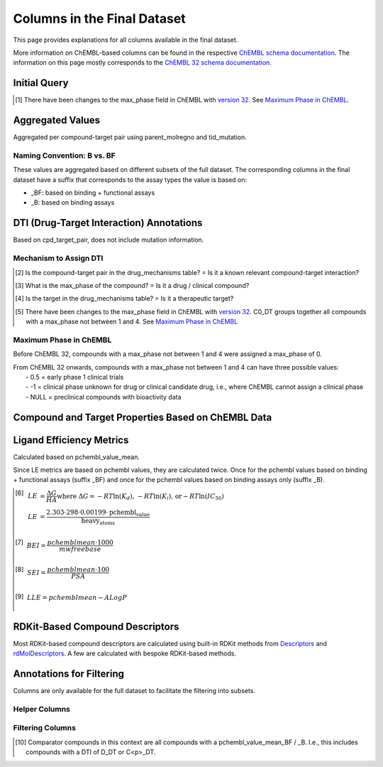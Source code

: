 Columns in the Final Dataset
============================
This page provides explanations for all columns available in the final dataset. 

More information on ChEMBL-based columns can be found in the respective `ChEMBL schema documentation`_. 
The information on this page mostly corresponds to the `ChEMBL 32 schema documentation`_.

.. _ChEMBL 32 schema documentation: https://ftp.ebi.ac.uk/pub/databases/chembl/ChEMBLdb/releases/chembl_32/schema_documentation.html
.. _ChEMBL schema documentation: https://ftp.ebi.ac.uk/pub/databases/chembl/ChEMBLdb/releases/


Initial Query
*************
.. csv-table:: 
   :file: tables/InitialQuery.csv
   :widths: 10, 10, 10, 10, 30
   :header-rows: 1

.. [#] There have been changes to the max_phase field in ChEMBL with `version 32`_. See `Maximum Phase in ChEMBL`_.

.. _version 32: https://ftp.ebi.ac.uk/pub/databases/chembl/ChEMBLdb/releases/chembl_32/chembl_32_release_notes.txt



Aggregated Values
*****************
Aggregated per compound-target pair using parent_molregno and tid_mutation.

.. csv-table:: 
   :file: tables/AggregatedValues.csv
   :widths: 20, 10, 10, 60
   :header-rows: 1

Naming Convention: B vs. BF
---------------------------
These values are aggregated based on different subsets of the full dataset. 
The corresponding columns in the final dataset have a suffix that corresponds to the assay types the value is based on: 

- _BF: based on binding + functional assays
- _B: based on binding assays



DTI (Drug-Target Interaction) Annotations
*****************************************
Based on cpd_target_pair, does not include mutation information.

.. csv-table:: 
   :file: tables/DTIAnnotations.csv
   :widths: 10, 10, 10, 10, 40
   :header-rows: 1


Mechanism to Assign DTI
-----------------------
.. csv-table:: 
   :file: tables/DTIMechanism.csv
   :widths: 10, 10, 10, 10, 60
   :header-rows: 1

.. [#] Is the compound-target pair in the drug_mechanisms table? = Is it a known relevant compound-target interaction?

.. [#] What is the max_phase of the compound? = Is it a drug / clinical compound?

.. [#] Is the target in the drug_mechanisms table? = Is it a therapeutic target?


.. [#] There have been changes to the max_phase field in ChEMBL with `version 32`_. 
   C0_DT groups together all compounds with a max_phase not between 1 and 4. See `Maximum Phase in ChEMBL`_


Maximum Phase in ChEMBL
-----------------------
Before ChEMBL 32, compounds with a max_phase not between 1 and 4 were assigned a max_phase of 0. 

| From ChEMBL 32 onwards, compounds with a max_phase not between 1 and 4 can have three possible values: 
|   - 0.5 = early phase 1 clinical trials
|   - -1 = clinical phase unknown for drug or clinical candidate drug, i.e., where ChEMBL cannot assign a clinical phase
|   - NULL = preclinical compounds with bioactivity data



Compound and Target Properties Based on ChEMBL Data
***************************************************
.. csv-table:: 
   :file: tables/CompoundProps.csv
   :widths: 10, 10, 10, 10, 60
   :header-rows: 1


Ligand Efficiency Metrics 
*************************
Calculated based on pchembl_value_mean. 

Since LE metrics are based on pchembl values, they are calculated twice.
Once for the pchembl values based on binding + functional assays (suffix _BF) 
and once for the pchembl values based on binding assays only (suffix _B).

.. csv-table:: 
   :file: tables/LEMetrics.csv
   :widths: 10, 10, 10, 20
   :header-rows: 1

.. [#] .. math:: LE &= \frac{\Delta G}{HA} \text{where } \Delta G = - RT \ln(K_d) \text{, } - RT\ln(K_i) \text{,  or} - RT\ln(IC_{50}) \\ LE &= \frac{2.303 \cdot 298 \cdot 0.00199 \cdot \text{pchembl_value}} {\text{heavy_atoms}}

.. [#] .. math:: BEI  = \frac{pchembl\text{_}mean \cdot 1000}{mw\text{_}freebase}

.. [#] .. math:: SEI = \frac{pchembl\text{_}mean \cdot 100}{PSA}

.. [#] .. math:: LLE = pchembl\text{_}mean - ALogP



RDKit-Based Compound Descriptors
********************************
Most RDKit-based compound descriptors are calculated using built-in RDKit methods from `Descriptors`_ and `rdMolDescriptors`_.
A few are calculated with bespoke RDKit-based methods. 

.. _Descriptors: https://www.rdkit.org/docs/source/rdkit.Chem.Descriptors.html
.. _rdMolDescriptors: https://www.rdkit.org/docs/source/rdkit.Chem.rdMolDescriptors.html

.. csv-table:: 
   :file: tables/RDKitProps.csv
   :widths: 10, 10, 10, 10, 60
   :header-rows: 1



Annotations for Filtering
*************************
Columns are only available for the full dataset to facilitate the filtering into subsets.


Helper Columns
--------------
.. csv-table:: 
   :file: tables/Filtering.csv
   :widths: 10, 10, 10, 70
   :header-rows: 1


Filtering Columns
-----------------
.. csv-table:: 
   :file: tables/Filtering2.csv
   :widths: 10, 10, 10, 10, 10, 70
   :header-rows: 1

.. [#] Comparator compounds in this context are all compounds with a pchembl_value_mean_BF / _B. 
   I.e., this includes compounds with a DTI of D_DT or C<p>_DT. 


